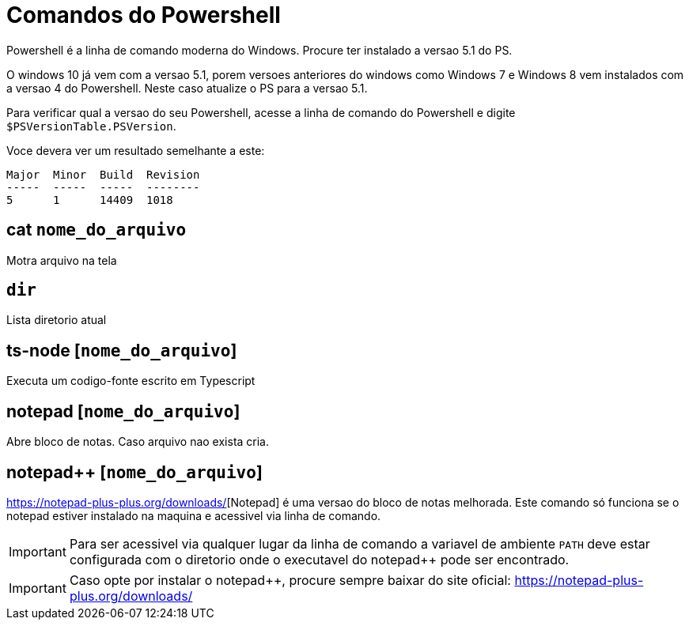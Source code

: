 
= Comandos do Powershell

Powershell é a linha de comando moderna do Windows. Procure ter instalado a versao 5.1 do PS.

O windows 10 já vem com a versao 5.1, porem versoes anteriores do windows como Windows 7 e Windows 8 
vem instalados com a versao 4 do Powershell. Neste caso atualize o PS para a versao 5.1.

Para verificar qual a versao do seu Powershell, acesse a linha de comando do Powershell e digite 
`$PSVersionTable.PSVersion`.

Voce devera ver um resultado semelhante a este:

```
Major  Minor  Build  Revision
-----  -----  -----  --------
5      1      14409  1018
``` 


== cat `nome_do_arquivo`

Motra arquivo na tela


== `dir`

Lista diretorio atual

== ts-node [`nome_do_arquivo`]

Executa um codigo-fonte escrito em Typescript

== notepad [`nome_do_arquivo`]

Abre bloco de notas. Caso arquivo nao exista cria. 

== notepad++ [`nome_do_arquivo`]

https://notepad-plus-plus.org/downloads/[Notepad++] é uma versao do bloco de notas melhorada. 
Este comando só funciona se o notepad++ estiver instalado 
na maquina e acessivel via linha de comando.

IMPORTANT: Para ser acessivel via qualquer lugar da linha de comando a variavel de ambiente `PATH` 
deve estar configurada com o diretorio onde o executavel do notepad++ pode ser encontrado.

IMPORTANT: Caso opte por instalar o notepad++, procure sempre baixar do site oficial: https://notepad-plus-plus.org/downloads/ 
